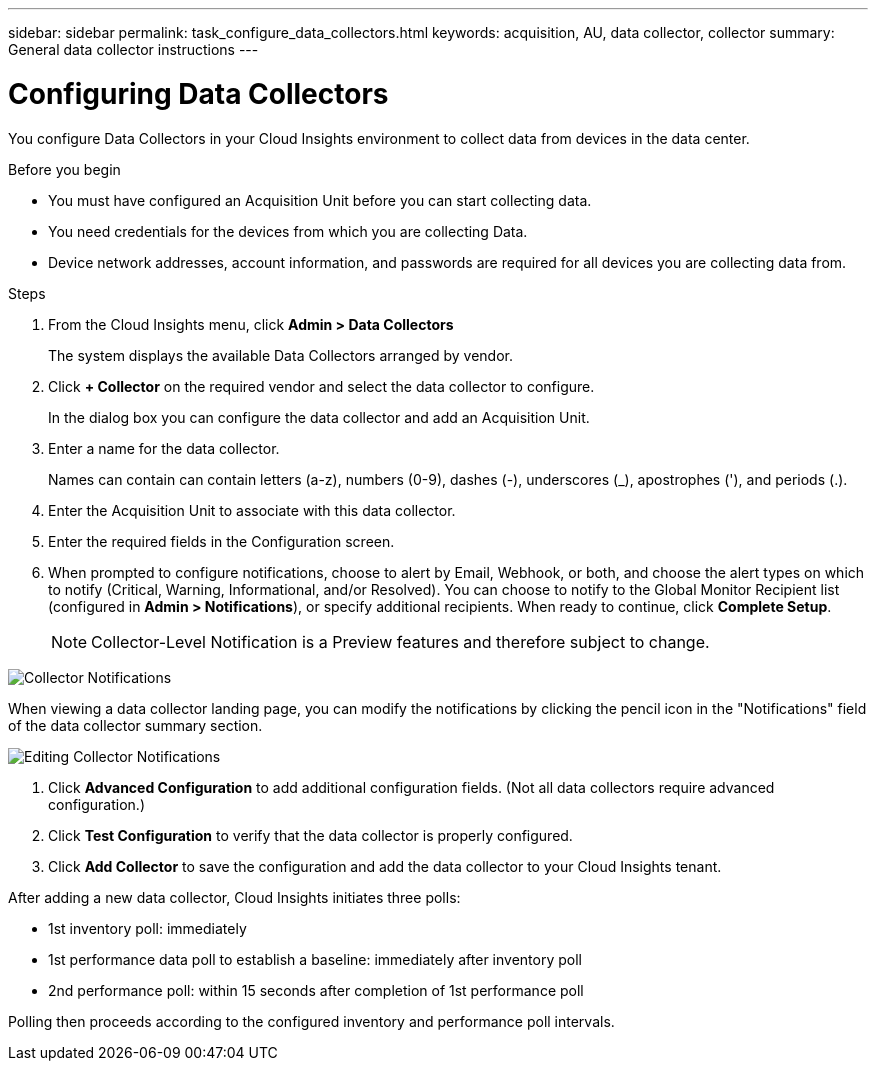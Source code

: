 ---
sidebar: sidebar
permalink: task_configure_data_collectors.html
keywords: acquisition, AU, data collector, collector
summary: General data collector instructions
---

= Configuring Data Collectors


[.lead]
You configure Data Collectors in your Cloud Insights environment to collect data from devices in the data center.

.Before you begin
* You must have configured an Acquisition Unit before you can start collecting data.
* You need credentials for the devices from which you are collecting Data.
* Device network addresses, account information, and passwords are required for all devices you are collecting data from.

.Steps
. From the Cloud Insights menu, click *Admin > Data Collectors*
+
The system displays the available Data Collectors arranged by vendor.
. Click *+ Collector* on the required vendor and select the data collector to configure.
+
In the dialog box you can configure the data collector and add an Acquisition Unit.
. Enter a name for the data collector.
+
Names can contain can contain letters (a-z), numbers (0-9), dashes (-), underscores (_), apostrophes ('), and periods (.).
. Enter the Acquisition Unit to associate with this data collector.
. Enter the required fields in the Configuration screen.
. When prompted to configure notifications, choose to alert by Email, Webhook, or both, and choose the alert types on which to notify (Critical, Warning, Informational, and/or Resolved). You can choose to notify to the Global Monitor Recipient list (configured in *Admin > Notifications*), or specify additional recipients.  When ready to continue, click *Complete Setup*.
+
NOTE: Collector-Level Notification is a Preview features and therefore subject to change.


image:CollectorNotifications.png[Collector Notifications]

When viewing a data collector landing page, you can modify the notifications by clicking the pencil icon in the "Notifications" field of the data collector summary section.

image:CollectorNotifications_Edit.png[Editing Collector Notifications]


. Click *Advanced Configuration* to add additional configuration fields. (Not all data collectors require advanced configuration.)
. Click *Test Configuration* to verify that the data collector is properly configured.
. Click *Add Collector* to save the configuration and add the data collector to your Cloud Insights tenant.
//For help adding a new Acquisition Unit, see //link:<task_configure_acquisition_unit>.html[C//onfiguring acquisition units]

After adding a new data collector, Cloud Insights initiates three polls:

* 1st inventory poll: immediately 
* 1st performance data poll to establish a baseline: immediately after inventory poll
* 2nd performance poll: within 15 seconds after completion of 1st performance poll

Polling then proceeds according to the configured inventory and performance poll intervals.

